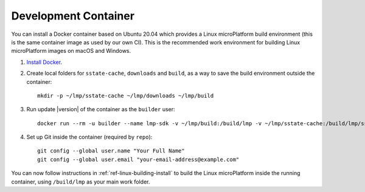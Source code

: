 .. highlight:: sh

.. _ref-linux-dev-container:

Development Container
=====================

You can install a Docker container based on Ubuntu 20.04 which
provides a Linux microPlatform build environment (this is the same
container image as used by our own CI). This is the recommended work
environment for building Linux microPlatform images on macOS and Windows.

#. `Install Docker`_.

#. Create local folders for ``sstate-cache``, ``downloads`` and ``build``,
   as a way to save the build environment outside the container:

   .. parsed-literal::

      mkdir -p ~/lmp/sstate-cache ~/lmp/downloads ~/lmp/build

#. Run update |version| of the container as the ``builder`` user:

   .. parsed-literal::

      docker run --rm -u builder --name lmp-sdk -v ~/lmp/build:/build/lmp -v ~/lmp/sstate-cache:/build/lmp/sstate-cache -v ~/lmp/downloads:/build/lmp/downloads -it hub.foundries.io/lmp-sdk:|docker_tag|

#. Set up Git inside the container (required by ``repo``)::

      git config --global user.name "Your Full Name"
      git config --global user.email "your-email-address@example.com"

You can now follow instructions in :ref:`ref-linux-building-install` to
build the Linux microPlatform inside the running container, using
``/build/lmp`` as your main work folder.

.. _Install Docker:
   https://docs.docker.com/install/
